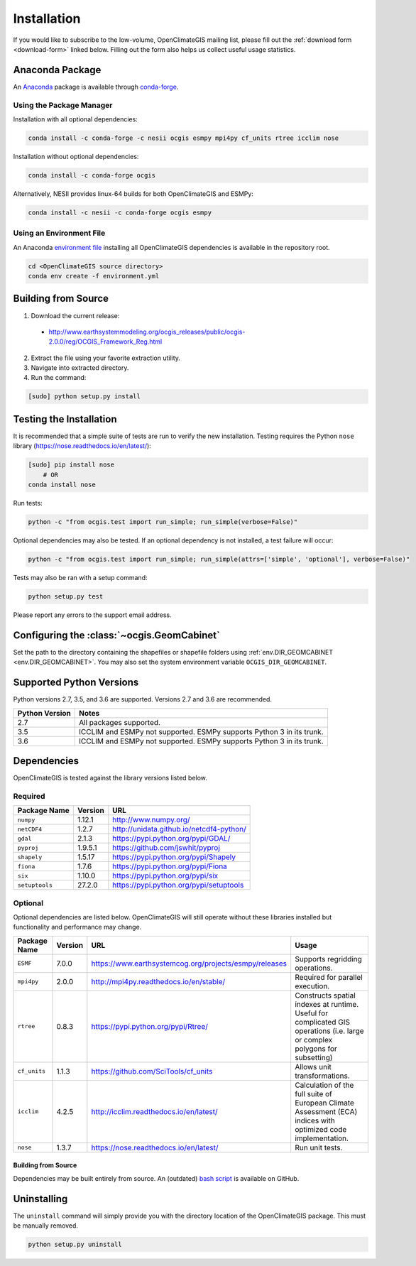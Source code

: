 ============
Installation
============

If you would like to subscribe to the low-volume, OpenClimateGIS mailing list, please fill out the :ref:`download form <download-form>` linked below. Filling out the form also helps us collect useful usage statistics.

Anaconda Package
----------------

An `Anaconda <https://store.continuum.io/cshop/anaconda/>`_ package is available through `conda-forge <https://conda-forge.github.io/>`_.

Using the Package Manager
+++++++++++++++++++++++++

Installation with all optional dependencies:

.. code-block:: sh

   conda install -c conda-forge -c nesii ocgis esmpy mpi4py cf_units rtree icclim nose

Installation without optional dependencies:

.. code-block:: sh

   conda install -c conda-forge ocgis

Alternatively, NESII provides linux-64 builds for both OpenClimateGIS and ESMPy:

.. code-block:: sh

   conda install -c nesii -c conda-forge ocgis esmpy

Using an Environment File
+++++++++++++++++++++++++

An Anaconda `environment file <https://conda.io/docs/using/envs.html#use-environment-from-file>`_ installing all OpenClimateGIS dependencies is available in the repository root.

.. code-block:: sh

    cd <OpenClimateGIS source directory>
    conda env create -f environment.yml

Building from Source
--------------------

.. _download-form:

1. Download the current release:

 * http://www.earthsystemmodeling.org/ocgis_releases/public/ocgis-2.0.0/reg/OCGIS_Framework_Reg.html

2. Extract the file using your favorite extraction utility.
3. Navigate into extracted directory.
4. Run the command:

.. code-block:: sh

   [sudo] python setup.py install

Testing the Installation
------------------------

It is recommended that a simple suite of tests are run to verify the new installation. Testing requires the Python ``nose`` library (https://nose.readthedocs.io/en/latest/):

.. code-block:: sh

    [sudo] pip install nose
        # OR
    conda install nose

Run tests:

.. code-block:: sh

    python -c "from ocgis.test import run_simple; run_simple(verbose=False)"

Optional dependencies may also be tested. If an optional dependency is not installed, a test failure will occur:

.. code-block:: sh

    python -c "from ocgis.test import run_simple; run_simple(attrs=['simple', 'optional'], verbose=False)"

Tests may also be ran with a setup command:

.. code-block:: sh

    python setup.py test

Please report any errors to the support email address.

Configuring the :class:`~ocgis.GeomCabinet`
-------------------------------------------

Set the path to the directory containing the shapefiles or shapefile folders using :ref:`env.DIR_GEOMCABINET <env.DIR_GEOMCABINET>`. You may also set the system environment variable ``OCGIS_DIR_GEOMCABINET``.

Supported Python Versions
-------------------------

Python versions 2.7, 3.5, and 3.6 are supported. Versions 2.7 and 3.6 are recommended.

============== =====================================================================
Python Version Notes
============== =====================================================================
2.7            All packages supported.
3.5            ICCLIM and ESMPy not supported. ESMPy supports Python 3 in its trunk.
3.6            ICCLIM and ESMPy not supported. ESMPy supports Python 3 in its trunk.
============== =====================================================================

Dependencies
------------

OpenClimateGIS is tested against the library versions listed below.

Required
++++++++

============== ======= ========================================
Package Name   Version URL
============== ======= ========================================
``numpy``      1.12.1  http://www.numpy.org/
``netCDF4``    1.2.7   http://unidata.github.io/netcdf4-python/
``gdal``       2.1.3   https://pypi.python.org/pypi/GDAL/
``pyproj``     1.9.5.1 https://github.com/jswhit/pyproj
``shapely``    1.5.17  https://pypi.python.org/pypi/Shapely
``fiona``      1.7.6   https://pypi.python.org/pypi/Fiona
``six``        1.10.0  https://pypi.python.org/pypi/six
``setuptools`` 27.2.0  https://pypi.python.org/pypi/setuptools
============== ======= ========================================

Optional
++++++++

Optional dependencies are listed below. OpenClimateGIS will still operate without these libraries installed but functionality and performance may change.

============= ======= ====================================================== =================================================================================================================================
Package Name  Version  URL                                                    Usage
============= ======= ====================================================== =================================================================================================================================
``ESMF``      7.0.0   https://www.earthsystemcog.org/projects/esmpy/releases Supports regridding operations.
``mpi4py``    2.0.0   http://mpi4py.readthedocs.io/en/stable/                Required for parallel execution.
``rtree``     0.8.3   https://pypi.python.org/pypi/Rtree/                    Constructs spatial indexes at runtime. Useful for complicated GIS operations (i.e. large or complex polygons for subsetting)
``cf_units``  1.1.3   https://github.com/SciTools/cf_units                   Allows unit transformations.
``icclim``    4.2.5   http://icclim.readthedocs.io/en/latest/                Calculation of the full suite of European Climate Assessment (ECA) indices with optimized code implementation.
``nose``      1.3.7   https://nose.readthedocs.io/en/latest/                 Run unit tests.
============= ======= ====================================================== =================================================================================================================================

Building from Source
~~~~~~~~~~~~~~~~~~~~

Dependencies may be built entirely from source. An (outdated) `bash script`_ is available on GitHub.

Uninstalling
------------

The ``uninstall`` command will simply provide you with the directory location of the OpenClimateGIS package. This must be manually removed.

.. code-block:: sh

    python setup.py uninstall

.. _bash script: https://github.com/NCPP/ocgis/blob/master/misc/sh/install_geospatial.sh
.. _source: https://github.com/NCPP/ocgis
